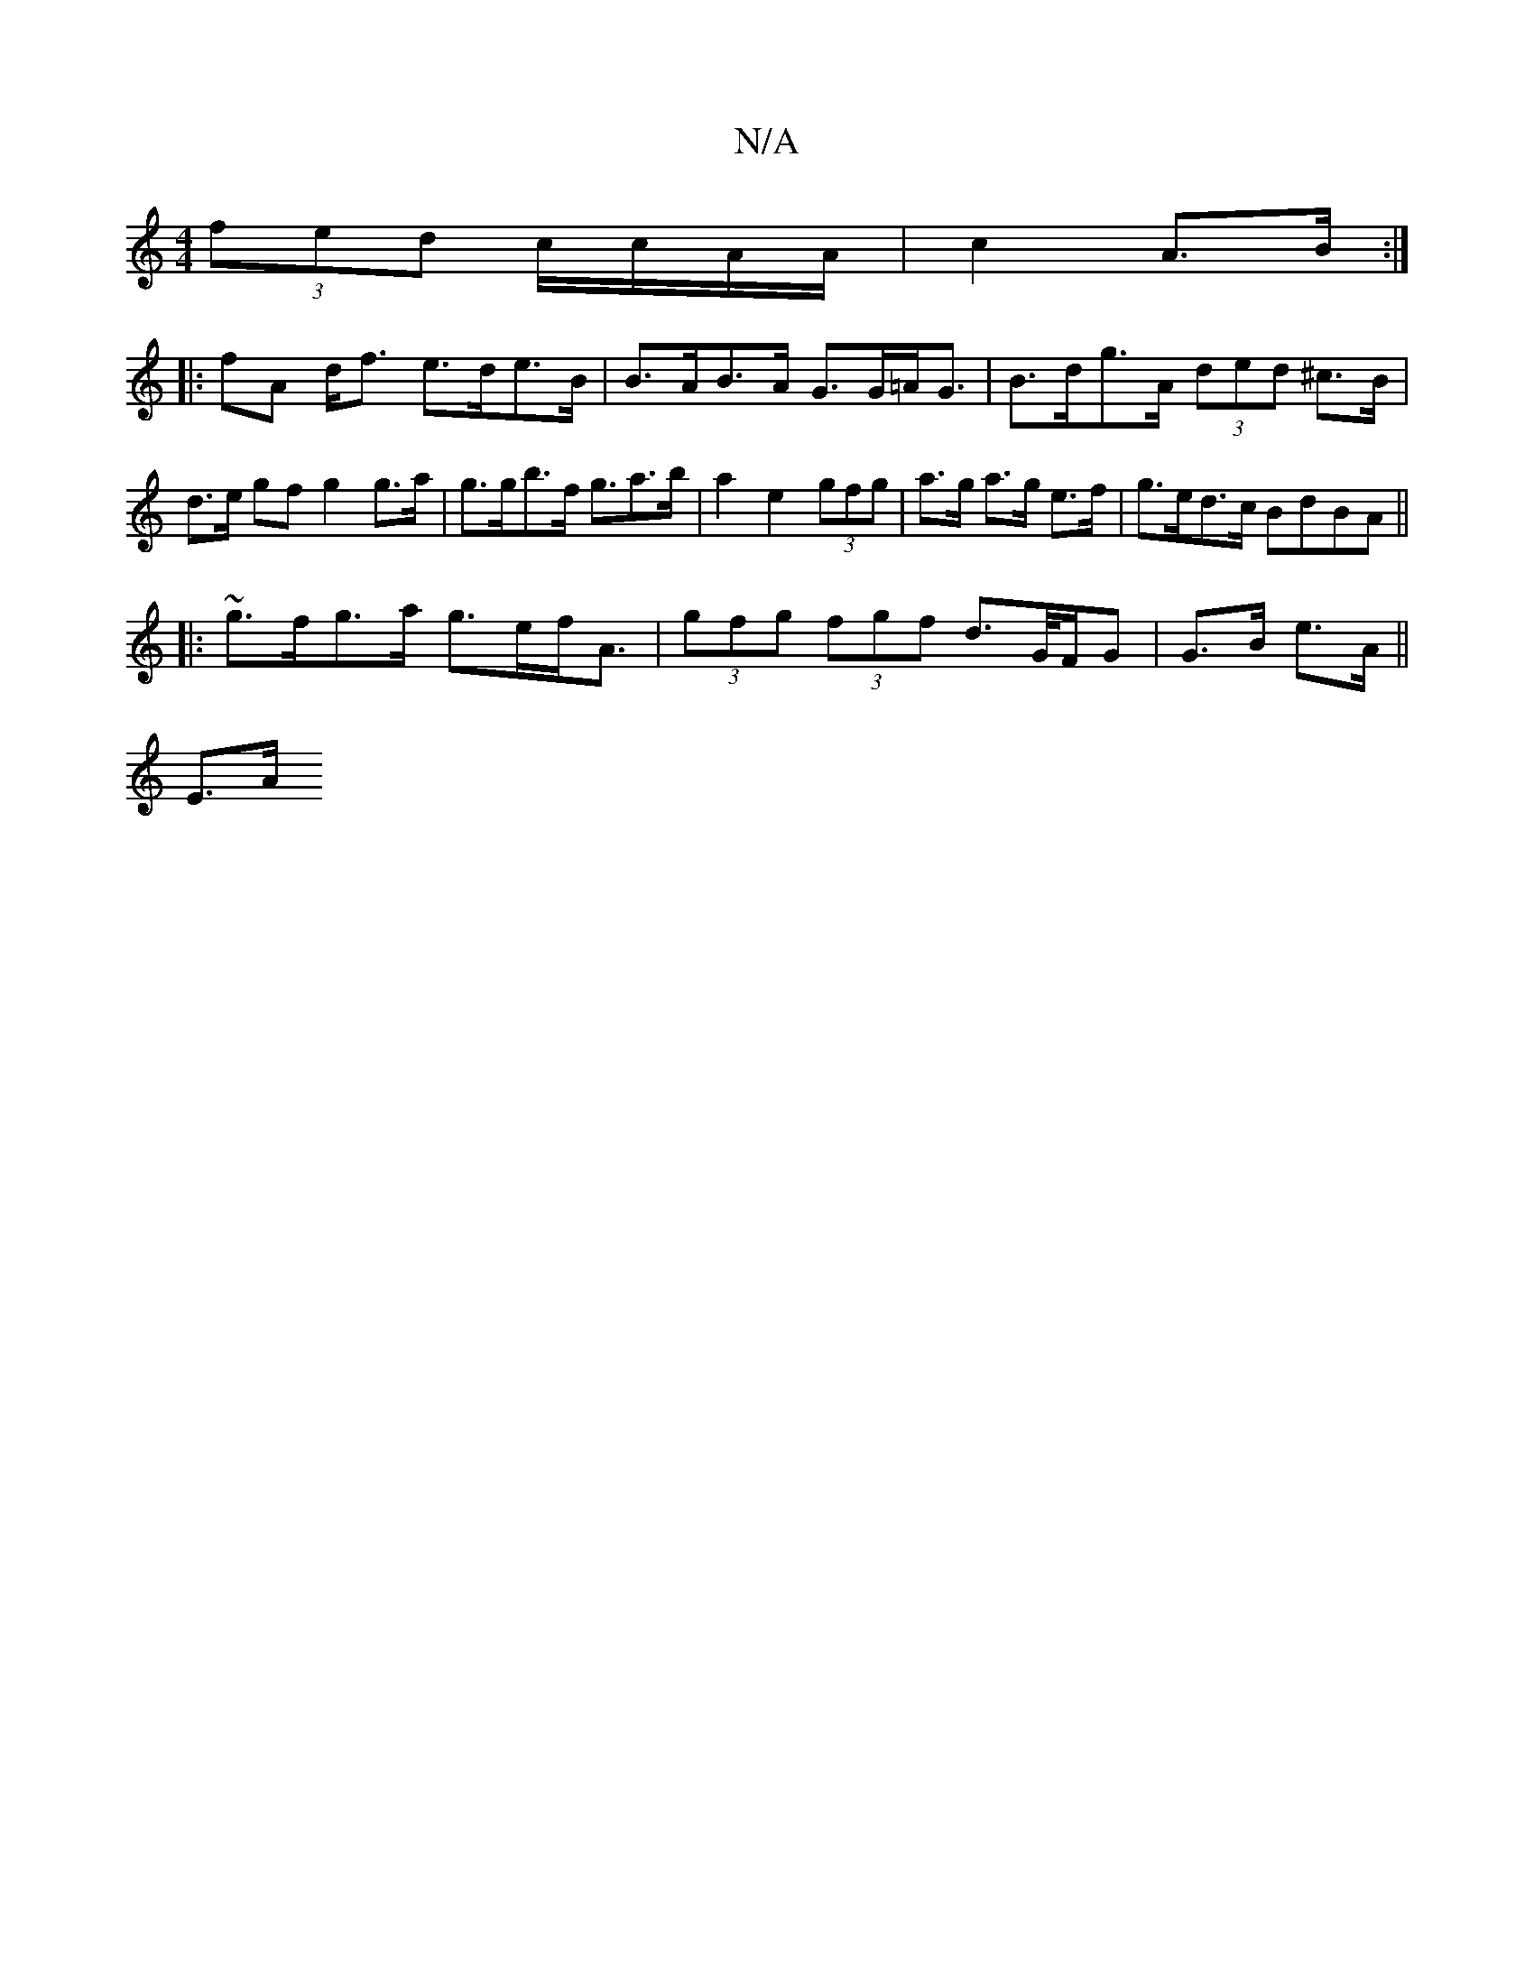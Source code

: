 X:1
T:N/A
M:4/4
R:N/A
K:Cmajor
 (3fed c/c/A/A/|c2 A>B :|
|: fA d<f e>de>B|B>AB>A G>G=A<G|B>dg>A (3ded ^c>B | d>e gf g2 g>a | g>gb>f g>a2>b|a2e2 (3gfg|a>g a>g e>f|g>ed>c B*dBA||
|:~g>fg>a g>ef<A|(3gfg (3fgf d>G/F/G | G>B e>A ||
E>A 